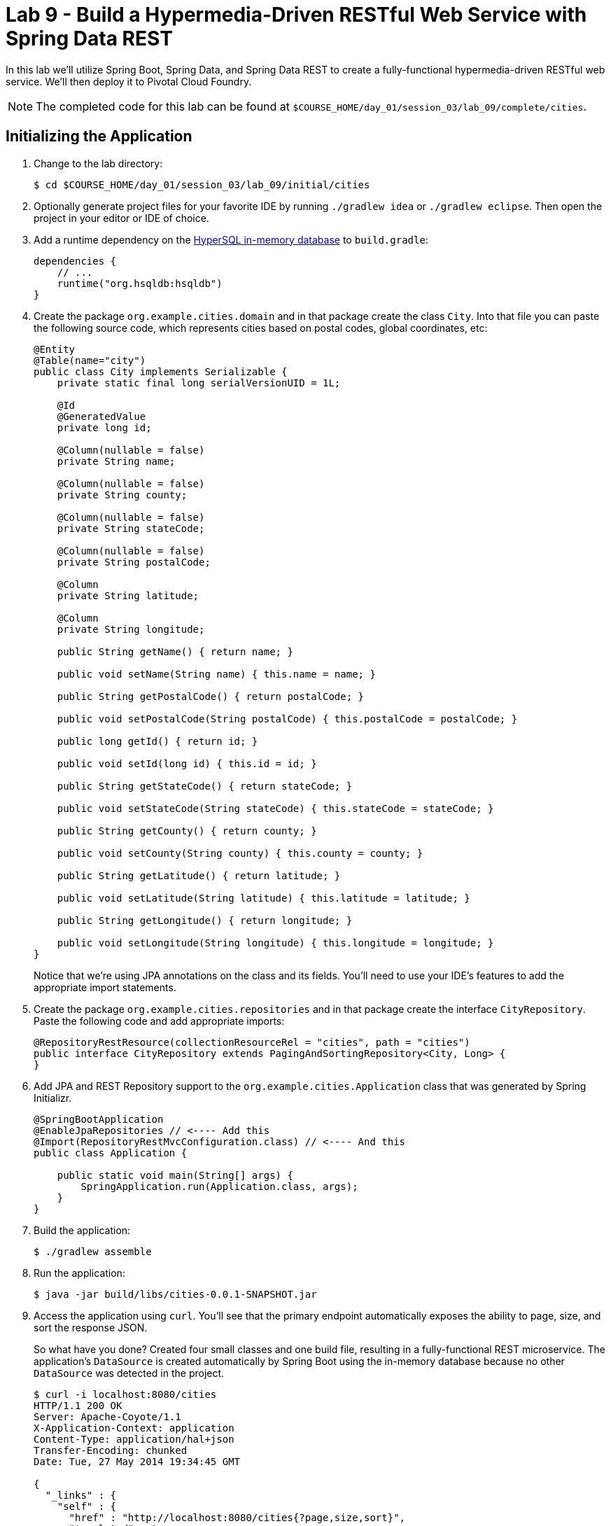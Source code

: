 :compat-mode:
= Lab 9 - Build a Hypermedia-Driven RESTful Web Service with Spring Data REST

In this lab we'll utilize Spring Boot, Spring Data, and Spring Data REST to create a fully-functional hypermedia-driven RESTful web service. We'll then deploy it to Pivotal Cloud Foundry.

NOTE: The completed code for this lab can be found at `$COURSE_HOME/day_01/session_03/lab_09/complete/cities`.

== Initializing the Application

. Change to the lab directory:
+
----
$ cd $COURSE_HOME/day_01/session_03/lab_09/initial/cities
----

. Optionally generate project files for your favorite IDE by running +./gradlew idea+ or +./gradlew eclipse+. Then open the project in your editor or IDE of choice.

. Add a runtime dependency on the http://hsqldb.org/[HyperSQL in-memory database] to +build.gradle+:
+
[source,groovy]
----
dependencies {
    // ...
    runtime("org.hsqldb:hsqldb")
}
----

. Create the package +org.example.cities.domain+ and in that package create the class +City+. Into that file you can paste the following source code, which represents cities based on postal codes, global coordinates, etc:
+
[source,java]
----
@Entity
@Table(name="city")
public class City implements Serializable {
    private static final long serialVersionUID = 1L;

    @Id
    @GeneratedValue
    private long id;

    @Column(nullable = false)
    private String name;

    @Column(nullable = false)
    private String county;

    @Column(nullable = false)
    private String stateCode;

    @Column(nullable = false)
    private String postalCode;

    @Column
    private String latitude;

    @Column
    private String longitude;

    public String getName() { return name; }

    public void setName(String name) { this.name = name; }

    public String getPostalCode() { return postalCode; }

    public void setPostalCode(String postalCode) { this.postalCode = postalCode; }

    public long getId() { return id; }

    public void setId(long id) { this.id = id; }

    public String getStateCode() { return stateCode; }

    public void setStateCode(String stateCode) { this.stateCode = stateCode; }

    public String getCounty() { return county; }

    public void setCounty(String county) { this.county = county; }

    public String getLatitude() { return latitude; }

    public void setLatitude(String latitude) { this.latitude = latitude; }

    public String getLongitude() { return longitude; }

    public void setLongitude(String longitude) { this.longitude = longitude; }
}
----
+
Notice that we're using JPA annotations on the class and its fields. You'll need to use your IDE's features to add the appropriate import statements.

. Create the package +org.example.cities.repositories+ and in that package create the interface +CityRepository+. Paste the following code and add appropriate imports:
+
[source,java]
----
@RepositoryRestResource(collectionResourceRel = "cities", path = "cities")
public interface CityRepository extends PagingAndSortingRepository<City, Long> {
}
----

. Add JPA and REST Repository support to the +org.example.cities.Application+ class that was generated by Spring Initializr.
+
[source,java]
----
@SpringBootApplication
@EnableJpaRepositories // <---- Add this
@Import(RepositoryRestMvcConfiguration.class) // <---- And this
public class Application {

    public static void main(String[] args) {
        SpringApplication.run(Application.class, args);
    }
}
----

. Build the application:
+
[source,bash]
----
$ ./gradlew assemble
----

. Run the application:
+
[source,bash]
----
$ java -jar build/libs/cities-0.0.1-SNAPSHOT.jar
----

. Access the application using +curl+. You'll see that the primary endpoint automatically exposes the ability to page, size, and sort the response JSON.
+
So what have you done? Created four small classes and one build file, resulting in a fully-functional REST microservice. The application's +DataSource+ is created automatically by Spring Boot using the in-memory database because no other +DataSource+ was detected in the project.
+
[source,bash]
----
$ curl -i localhost:8080/cities
HTTP/1.1 200 OK
Server: Apache-Coyote/1.1
X-Application-Context: application
Content-Type: application/hal+json
Transfer-Encoding: chunked
Date: Tue, 27 May 2014 19:34:45 GMT

{
  "_links" : {
    "self" : {
      "href" : "http://localhost:8080/cities{?page,size,sort}",
      "templated" : true
    }
  },
  "page" : {
    "size" : 20,
    "totalElements" : 0,
    "totalPages" : 0,
    "number" : 0
  }
}
----
+
Next we'll import some data.

== Importing Data

. Add this https://github.com/cf-platform-eng/spring-boot-cities/blob/master/cities-service/src/main/resources/import.sql[import.sql file] to +src/main/resources+. This is a rather large dataset containing all of the postal codes in the United States and its territories. This file will automatically be picked up by Hibernate and imported into the in-memory database.

. Build the application:
+
[source,bash]
----
$ ./gradlew assemble
----

. Run the application:
+
[source,bash]
----
$ java -jar build/libs/cities-0.0.1-SNAPSHOT.jar
----

. Access the application again using +curl+. Notice the appropriate hypermedia is included for +next+, +previous+, and +self+. You can also select pages and page size by utilizing +?size=n&page=n+ on the URL string. Finally, you can sort the data utilizing +?sort=fieldName+.
+
[source,bash]
----
$ curl -i localhost:8080/cities
HTTP/1.1 200 OK
Server: Apache-Coyote/1.1
X-Application-Context: application
Content-Type: application/hal+json
Transfer-Encoding: chunked
Date: Tue, 27 May 2014 19:59:58 GMT

{
  "_links" : {
    "next" : {
      "href" : "http://localhost:8080/cities?page=1&size=20"
    },
    "self" : {
      "href" : "http://localhost:8080/cities{?page,size,sort}",
      "templated" : true
    }
  },
  "_embedded" : {
    "cities" : [ {
      "name" : "HOLTSVILLE",
      "county" : "SUFFOLK",
      "stateCode" : "NY",
      "postalCode" : "00501",
      "latitude" : "+40.922326",
      "longitude" : "-072.637078",
      "_links" : {
        "self" : {
          "href" : "http://localhost:8080/cities/1"
        }
      }
    },

    // ...

    {
      "name" : "CASTANER",
      "county" : "LARES",
      "stateCode" : "PR",
      "postalCode" : "00631",
      "latitude" : "+18.269187",
      "longitude" : "-066.864993",
      "_links" : {
        "self" : {
          "href" : "http://localhost:8080/cities/20"
        }
      }
    } ]
  },
  "page" : {
    "size" : 20,
    "totalElements" : 42741,
    "totalPages" : 2138,
    "number" : 0
  }
}
----

. Try the following +curl+ statements to see how the application behaves:
+
[source,bash]
----
$ curl -i "localhost:8080/cities?size=5"
$ curl -i "localhost:8080/cities?size=5&page=3"
$ curl -i "localhost:8080/cities?sort=postalCode,desc"
----
+
Next we'll add searching capabilities.

== Adding Search

. Let's add some additional finder methods to +CityRepository+:
+
[source,java]
----
@RestResource(path = "name", rel = "name")
Page<City> findByNameIgnoreCase(@Param("q") String name, Pageable pageable);

@RestResource(path = "nameContains", rel = "nameContains")
Page<City> findByNameContainsIgnoreCase(@Param("q") String name, Pageable pageable);

@RestResource(path = "state", rel = "state")
Page<City> findByStateCodeIgnoreCase(@Param("q") String stateCode, Pageable pageable);

@RestResource(path = "postalCode", rel = "postalCode")
Page<City> findByPostalCode(@Param("q") String postalCode, Pageable pageable);
----

. Build the application:
+
[source,bash]
----
$ ./gradlew assemble
----

. Run the application:
+
[source,bash]
----
$ java -jar build/libs/cities-0.0.1-SNAPSHOT.jar
----

. Access the application again using +curl+. Notice that hypermedia for a new +search+ endpoint has appeared.
+
[source,bash]
----
$ curl -i "localhost:8080/cities"
HTTP/1.1 200 OK
Server: Apache-Coyote/1.1
X-Application-Context: application
Content-Type: application/hal+json
Transfer-Encoding: chunked
Date: Tue, 27 May 2014 20:33:52 GMT

{
  "_links" : {
    "next" : {
      "href" : "http://localhost:8080/cities?page=1&size=20"
    },
    "self" : {
      "href" : "http://localhost:8080/cities{?page,size,sort}",
      "templated" : true
    },
    "search" : {
      "href" : "http://localhost:8080/cities/search"
    }
},
// (Remainder omitted...)
----

. Access the new +search+ endpoint using +curl+:
+
[source,bash]
----
$ curl -i "localhost:8080/cities/search"
HTTP/1.1 200 OK
Server: Apache-Coyote/1.1
X-Application-Context: application
Content-Type: application/hal+json
Transfer-Encoding: chunked
Date: Tue, 27 May 2014 20:38:32 GMT

{
  "_links" : {
    "postalCode" : {
      "href" : "http://localhost:8080/cities/search/postalCode{?q,page,size,sort}",
      "templated" : true
    },
    "state" : {
      "href" : "http://localhost:8080/cities/search/state{?q,page,size,sort}",
      "templated" : true
    },
    "name" : {
      "href" : "http://localhost:8080/cities/search/name{?q,page,size,sort}",
      "templated" : true
    },
    "nameContains" : {
      "href" : "http://localhost:8080/cities/search/nameContains{?q,page,size,sort}",
      "templated" : true
    }
  }
}
----
+
Note that we now have new search endpoints for each of the finders that we added.

. Try a few of these endpoints. Feel free to substitute your own values for the parameters.
+
[source,bash]
----
$ curl -i "http://localhost:8080/cities/search/postalCode?q=75202"
$ curl -i "http://localhost:8080/cities/search/name?q=Boston"
$ curl -i "http://localhost:8080/cities/search/nameContains?q=Fort&size=1"
----

== Pushing to Cloud Foundry

. Create an application manifest in +manifest.yml+:
+
[source,yml]
----
---
applications:
- name: cities
  host: cities-${random-word}
  memory: 512M
  instances: 1
  path: build/libs/cities-0.0.1-SNAPSHOT.jar
  timeout: 180 # to give time for the data to import
----

. Push to Cloud Foundry:
+
[source,bash]
----
$ cf push

...

1 of 1 instances running

App started

Showing health and status for app cities...
OK

requested state: started
instances: 1/1
usage: 512M x 1 instances
urls: cities-undeliverable-iatrochemistry.cf.mycloud.com

     state     since                    cpu    memory         disk
#0   running   2014-05-27 04:15:05 PM   0.0%   433M of 512M   128.9M of 1G
----

. Access the application at the random route provided by CF:
+
[source,bash]
----
$ curl -i cities-undeliverable-iatrochemistry.cf.mycloud.com/cities
----
